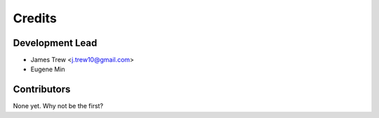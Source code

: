 =======
Credits
=======

Development Lead
----------------

* James Trew <j.trew10@gmail.com>
* Eugene Min

Contributors
------------

None yet. Why not be the first?
